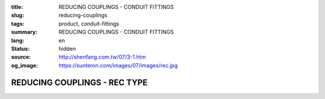 :title: REDUCING COUPLINGS - CONDUIT FITTINGS
:slug: reducing-couplings
:tags: product, conduit-fittings
:summary: REDUCING COUPLINGS - CONDUIT FITTINGS
:lang: en
:status: hidden
:source: http://shenfang.com.tw/07/3-1.htm
:og_image: https://sunteron.com/images/07/images/rec.jpg

REDUCING COUPLINGS - REC TYPE
+++++++++++++++++++++++++++++

.. image:: {filename}/images/07/images/rec.jpg
   :name: http://shenfang.com.tw/07/images/REC.JPG
   :alt: product
   :class: img-fluid

.. image:: {filename}/images/07/images/rec-1.gif
   :name: http://shenfang.com.tw/07/images/REC-1.gif
   :alt: product
   :class: img-fluid

.. raw:: html

  <p align="right" style="margin-top: 0; margin-bottom: 0"><font size="2">&nbsp;&nbsp;&nbsp;&nbsp;&nbsp;&nbsp;&nbsp;&nbsp;&nbsp;&nbsp;&nbsp;&nbsp;&nbsp;&nbsp;&nbsp;&nbsp;&nbsp;&nbsp;&nbsp;&nbsp;&nbsp;&nbsp;&nbsp;&nbsp;&nbsp;&nbsp;&nbsp;&nbsp;&nbsp;&nbsp;&nbsp;&nbsp;&nbsp;&nbsp;&nbsp;&nbsp;&nbsp;&nbsp;&nbsp;&nbsp;&nbsp;&nbsp;&nbsp;&nbsp;&nbsp;&nbsp;&nbsp;&nbsp;&nbsp;&nbsp;&nbsp;&nbsp;&nbsp;&nbsp;&nbsp;&nbsp;&nbsp;&nbsp;&nbsp;&nbsp;&nbsp;&nbsp;&nbsp;&nbsp;&nbsp;&nbsp;&nbsp;&nbsp;&nbsp;&nbsp;&nbsp;&nbsp;&nbsp;&nbsp;&nbsp;&nbsp;&nbsp;&nbsp;&nbsp;&nbsp;&nbsp;&nbsp;&nbsp;&nbsp;&nbsp;&nbsp;&nbsp;&nbsp;&nbsp;&nbsp;&nbsp;&nbsp;&nbsp;&nbsp;&nbsp;&nbsp;&nbsp;&nbsp;&nbsp;&nbsp;&nbsp;&nbsp;&nbsp;&nbsp;&nbsp;&nbsp;&nbsp;&nbsp;&nbsp;&nbsp;&nbsp;&nbsp;&nbsp;&nbsp;&nbsp;&nbsp;&nbsp;&nbsp;&nbsp;&nbsp;&nbsp;&nbsp;&nbsp;&nbsp;&nbsp;&nbsp;&nbsp;&nbsp;&nbsp;&nbsp;&nbsp;&nbsp;&nbsp;&nbsp;&nbsp;&nbsp;&nbsp;&nbsp;&nbsp;&nbsp;&nbsp;&nbsp;&nbsp;&nbsp;&nbsp;&nbsp;&nbsp;&nbsp;&nbsp;&nbsp;&nbsp;&nbsp;&nbsp;&nbsp;&nbsp;&nbsp;&nbsp;&nbsp;&nbsp;&nbsp;&nbsp;&nbsp;&nbsp;&nbsp;&nbsp;&nbsp;&nbsp;&nbsp;&nbsp;&nbsp;&nbsp;&nbsp;&nbsp;&nbsp;&nbsp; 
  Unit</font><font size="2" face="新細明體">:<span lang="en">±</span>3mm</font></p>
  <table border="0" cellspacing="0" style="border-collapse: collapse" bordercolor="#111111" width="100%" cellpadding="0" id="AutoNumber14">
    <tr>
      <td width="100%">
      <table border="1" cellspacing="0" style="border-collapse: collapse" bordercolor="#111111" width="100%" cellpadding="0" id="AutoNumber15" height="670">
        <tr>
          <td width="12%" rowspan="2" bgcolor="#FFCCCC" height="77">
          <p style="line-height: 150%; margin-top: 0; margin-bottom: 0" align="center">
          <font size="2">SIZE</font></p>
          <p style="line-height: 150%; margin-top: 0; margin-bottom: 0" align="center">
          <font size="2">(IN)</font></td>
          <td width="12%" bgcolor="#FFCCCC" height="31">
          <p style="margin-top: 2; margin-bottom: 0" align="center">       
  <font size="2" face="Arial Narrow">Cast Iron</font></td>
          <td width="12%" bgcolor="#FFCCCC" height="31">
          <p align="center">         
  <font size="2" face="Arial Narrow">Malleable Iron</font></td>
          <td width="12%" rowspan="2" bgcolor="#FFCCCC" height="77">
          <p align="center">         
  <font size="2" face="Arial Narrow">Standard<br>        
          Finishes</font></td>
          <td width="26%" colspan="2" bgcolor="#FFCCCC" height="31">
          <p align="center" style="margin-top: 0; margin-bottom: 0">        
  <font size="2" face="Arial Narrow">Aluminum Alloy</font></td>
          <td width="26%" colspan="2" bgcolor="#FFCCCC" height="31">
          <p align="center">         
          <font size="2" face="Arial Narrow">Dimensions</font></td>
        </tr>
        <tr>
          <td width="12%" bgcolor="#FFCCCC" height="45">
          <p align="center">         
  <font size="2" face="Arial Narrow">Cat. No.</font></td>
          <td width="12%" bgcolor="#FFCCCC" height="45">
          <p align="center">         
  <font size="2" face="Arial Narrow">Cat. No.</font></td>
          <td width="13%" bgcolor="#FFCCCC" height="45">
          <p align="center" style="margin-top: 0; margin-bottom: 0">         
  <font size="2" face="Arial Narrow">Cat. No.</font></td>
          <td width="13%" bgcolor="#FFCCCC" height="45">
          <p align="center" style="margin-top: 0; margin-bottom: 0">         
  <font size="2" face="Arial Narrow">Standard<br>        
          Materials</font></td>
          <td width="13%" align="center" bgcolor="#FFCCCC" height="45">
          <font face="Arial" size="2">A</font></td>
          <td width="13%" align="center" bgcolor="#FFCCCC" height="45">
          <font face="Arial" size="2">B</font></td>
        </tr>
        <tr>
          <td width="12%" height="18">
          <p align="center"><font face="Arial" size="2">3/4<span lang="EN-US">×</span>1/2</font></td>
          <td width="12%" align="center" height="18"><font face="Arial" size="2">REC21</font></td>
          <td width="12%" align="center" height="18"><font face="Arial" size="2">REC21-M</font></td>
          <td width="12%" rowspan="36" height="592">        
  <p style="margin-top: 3; margin-bottom: 0" align="center">       
  <font size="2"><br>       
  </font>       
  <font size="1" face="Arial, Helvetica, sans-serif">Zinc<br>       
  Electroplate</font></p>  
  <p style="margin-top: 3; margin-bottom: 0" align="center">       
  <font size="2"><br>       
  </font>       
  <font size="1" face="Arial, Helvetica, sans-serif">H.D.<br>       
  Galvanize<br>       
  　</font></p>  
  <p style="margin-top: 3; margin-bottom: 0" align="center">       
  <font face="Arial, Helvetica, sans-serif" size="1">Dacrotizing</font></p>  
          </td>
          <td width="12%" align="center" height="18"><font face="Arial" size="2">REC21-A</font></td>
          <td width="13%" rowspan="36" height="592">
          <p align="center">       
  <font size="1"><br>      
  </font>      
  <font size="1" face="Arial, Helvetica, sans-serif">6063S<br>      
  Sandcast</font></td>
          <td width="13%" align="center" height="18"><font face="Arial" size="2">47</font></td>
          <td width="13%" align="center" height="18"><font face="Arial" size="2">40</font></td>
        </tr>
        <tr>
          <td width="12%" bgcolor="#FFCCCC" height="18">
          <p align="center"><font face="Arial" size="2">1</font><font face="Arial"><span lang="EN-US"><font size="2">×</font></span><font size="2">1/2</font></font></td>
          <td width="12%" align="center" bgcolor="#FFCCCC" height="18">
          <font face="Arial" size="2">REC31</font></td>
          <td width="12%" align="center" bgcolor="#FFCCCC" height="18">
          <font face="Arial" size="2">REC31-M</font></td>
          <td width="12%" align="center" bgcolor="#FFCCCC" height="18">
          <font face="Arial" size="2">REC31-A</font></td>
          <td width="13%" align="center" bgcolor="#FFCCCC" height="18">
          <font face="Arial" size="2">52</font></td>
          <td width="13%" align="center" bgcolor="#FFCCCC" height="18">
          <font face="Arial" size="2">53</font></td>
        </tr>
        <tr>
          <td width="12%" height="18">
          <p align="center"><font face="Arial" size="2">1<span lang="EN-US">×</span>3/4</font></td>
          <td width="12%" align="center" height="18"><font face="Arial" size="2">REC32</font></td>
          <td width="12%" align="center" height="18"><font face="Arial" size="2">REC32-M</font></td>
          <td width="12%" align="center" height="18"><font face="Arial" size="2">REC32-A</font></td>
          <td width="13%" align="center" height="18"><font face="Arial" size="2">52</font></td>
          <td width="13%" align="center" height="18"><font face="Arial" size="2">53</font></td>
        </tr>
        <tr>
          <td width="12%" bgcolor="#FFCCCC" height="18">
          <p align="center"><font face="Arial" size="2">1-1/4</font><font face="Arial"><span lang="EN-US"><font size="2">×</font></span><font size="2">1/2</font></font></td>
          <td width="12%" align="center" bgcolor="#FFCCCC" height="18">
          <font face="Arial" size="2">REC41</font></td>
          <td width="12%" align="center" bgcolor="#FFCCCC" height="18">
          <font face="Arial" size="2">REC41-M</font></td>
          <td width="12%" align="center" bgcolor="#FFCCCC" height="18">
          <font face="Arial" size="2">REC41-A</font></td>
          <td width="13%" align="center" bgcolor="#FFCCCC" height="18">
          <font face="Arial" size="2">53</font></td>
          <td width="13%" align="center" bgcolor="#FFCCCC" height="18">
          <font face="Arial" size="2">58</font></td>
        </tr>
        <tr>
          <td width="12%" height="18">
          <p align="center"><font face="Arial" size="2">1-1/4</font><font face="Arial"><span lang="EN-US"><font size="2">×</font></span><font size="2">3/4</font></font></td>
          <td width="12%" align="center" height="18"><font face="Arial" size="2">REC42</font></td>
          <td width="12%" align="center" height="18"><font face="Arial" size="2">REC42-M</font></td>
          <td width="12%" align="center" height="18"><font face="Arial" size="2">REC42-A</font></td>
          <td width="13%" align="center" height="18"><font face="Arial" size="2">53</font></td>
          <td width="13%" align="center" height="18"><font face="Arial" size="2">58</font></td>
        </tr>
        <tr>
          <td width="12%" bgcolor="#FFCCCC" height="18">
          <p align="center"><font face="Arial" size="2">1-1/4</font><font face="Arial"><span lang="EN-US"><font size="2">×</font></span><font size="2">1</font></font></td>
          <td width="12%" align="center" bgcolor="#FFCCCC" height="18">
          <font face="Arial" size="2">REC43</font></td>
          <td width="12%" align="center" bgcolor="#FFCCCC" height="18">
          <font face="Arial" size="2">REC43-M</font></td>
          <td width="12%" align="center" bgcolor="#FFCCCC" height="18">
          <font face="Arial" size="2">REC43-A</font></td>
          <td width="13%" align="center" bgcolor="#FFCCCC" height="18">
          <font face="Arial" size="2">53</font></td>
          <td width="13%" align="center" bgcolor="#FFCCCC" height="18">
          <font face="Arial" size="2">58</font></td>
        </tr>
        <tr>
          <td width="12%" height="18">
          <p align="center"><font face="Arial" size="2">1-1/2</font><font face="Arial"><span lang="EN-US"><font size="2">×</font></span><font size="2">1/2</font></font></td>
          <td width="12%" align="center" height="18"><font face="Arial" size="2">REC51</font></td>
          <td width="12%" align="center" height="18"><font face="Arial" size="2">REC51-M</font></td>
          <td width="12%" align="center" height="18"><font face="Arial" size="2">REC51-A</font></td>
          <td width="13%" align="center" height="18"><font face="Arial" size="2">59</font></td>
          <td width="13%" align="center" height="18"><font face="Arial" size="2">70</font></td>
        </tr>
        <tr>
          <td width="12%" bgcolor="#FFCCCC" height="18">
          <p align="center"><font face="Arial" size="2">1-1/2</font><font face="Arial"><span lang="EN-US"><font size="2">×</font></span><font size="2">3/4</font></font></td>
          <td width="12%" align="center" bgcolor="#FFCCCC" height="18">
          <font face="Arial" size="2">REC52</font></td>
          <td width="12%" align="center" bgcolor="#FFCCCC" height="18">
          <font face="Arial" size="2">REC52-M</font></td>
          <td width="12%" align="center" bgcolor="#FFCCCC" height="18">
          <font face="Arial" size="2">REC52-A</font></td>
          <td width="13%" align="center" bgcolor="#FFCCCC" height="18">
          <font face="Arial" size="2">59</font></td>
          <td width="13%" align="center" bgcolor="#FFCCCC" height="18">
          <font face="Arial" size="2">70</font></td>
        </tr>
        <tr>
          <td width="12%" height="18">
          <p align="center"><font face="Arial" size="2">1-1/2</font><font face="Arial"><span lang="EN-US"><font size="2">×</font></span><font size="2">1</font></font></td>
          <td width="12%" align="center" height="18"><font face="Arial" size="2">REC53</font></td>
          <td width="12%" align="center" height="18"><font face="Arial" size="2">REC53-M</font></td>
          <td width="12%" align="center" height="18"><font face="Arial" size="2">REC53-A</font></td>
          <td width="13%" align="center" height="18"><font face="Arial" size="2">59</font></td>
          <td width="13%" align="center" height="18"><font face="Arial" size="2">70</font></td>
        </tr>
        <tr>
          <td width="12%" bgcolor="#FFCCCC" height="18">
          <p align="center"><font face="Arial" size="2">1-1/2</font><font face="Arial"><span lang="EN-US"><font size="2">×</font></span><font size="2">1-1/4</font></font></td>
          <td width="12%" align="center" bgcolor="#FFCCCC" height="18">
          <font face="Arial" size="2">REC54</font></td>
          <td width="12%" align="center" bgcolor="#FFCCCC" height="18">
          <font face="Arial" size="2">REC54-M</font></td>
          <td width="12%" align="center" bgcolor="#FFCCCC" height="18">
          <font face="Arial" size="2">REC54-A</font></td>
          <td width="13%" align="center" bgcolor="#FFCCCC" height="18">
          <font face="Arial" size="2">59</font></td>
          <td width="13%" align="center" bgcolor="#FFCCCC" height="18">
          <font face="Arial" size="2">70</font></td>
        </tr>
        <tr>
          <td width="12%" height="18">
          <p align="center"><font face="Arial" size="2">2</font><font face="Arial"><span lang="EN-US"><font size="2">×</font></span><font size="2">1/2</font></font></td>
          <td width="12%" align="center" height="18"><font face="Arial" size="2">REC61</font></td>
          <td width="12%" align="center" height="18"><font face="Arial" size="2">REC61-M</font></td>
          <td width="12%" align="center" height="18"><font face="Arial" size="2">REC61-A</font></td>
          <td width="13%" align="center" height="18"><font face="Arial" size="2">64</font></td>
          <td width="13%" align="center" height="18"><font face="Arial" size="2">76</font></td>
        </tr>
        <tr>
          <td width="12%" bgcolor="#FFCCCC" height="18">
          <p align="center"><font face="Arial" size="2">2</font><font face="Arial"><span lang="EN-US"><font size="2">×</font></span><font size="2">3/4</font></font></td>
          <td width="12%" align="center" bgcolor="#FFCCCC" height="18">
          <font face="Arial" size="2">REC62</font></td>
          <td width="12%" align="center" bgcolor="#FFCCCC" height="18">
          <font face="Arial" size="2">REC62-M</font></td>
          <td width="12%" align="center" bgcolor="#FFCCCC" height="18">
          <font face="Arial" size="2">REC62-A</font></td>
          <td width="13%" align="center" bgcolor="#FFCCCC" height="18">
          <font face="Arial" size="2">64</font></td>
          <td width="13%" align="center" bgcolor="#FFCCCC" height="18">
          <font face="Arial" size="2">76</font></td>
        </tr>
        <tr>
          <td width="12%" height="18">
          <p align="center"><font face="Arial" size="2">2</font><font face="Arial"><span lang="EN-US"><font size="2">×</font></span><font size="2">1</font></font></td>
          <td width="12%" align="center" height="18"><font face="Arial" size="2">REC63</font></td>
          <td width="12%" align="center" height="18"><font face="Arial" size="2">REC63-M</font></td>
          <td width="12%" align="center" height="18"><font face="Arial" size="2">REC63-A</font></td>
          <td width="13%" align="center" height="18"><font face="Arial" size="2">67</font></td>
          <td width="13%" align="center" height="18"><font face="Arial" size="2">76</font></td>
        </tr>
        <tr>
          <td width="12%" bgcolor="#FFCCCC" height="18">
          <p align="center"><font face="Arial" size="2">2</font><font face="Arial"><span lang="EN-US"><font size="2">×</font></span><font size="2">1-1/4</font></font></td>
          <td width="12%" align="center" bgcolor="#FFCCCC" height="18">
          <font face="Arial" size="2">REC64</font></td>
          <td width="12%" align="center" bgcolor="#FFCCCC" height="18">
          <font face="Arial" size="2">REC64-M</font></td>
          <td width="12%" align="center" bgcolor="#FFCCCC" height="18">
          <font face="Arial" size="2">REC64-A</font></td>
          <td width="13%" align="center" bgcolor="#FFCCCC" height="18">
          <font face="Arial" size="2">67</font></td>
          <td width="13%" align="center" bgcolor="#FFCCCC" height="18">
          <font face="Arial" size="2">76</font></td>
        </tr>
        <tr>
          <td width="12%" height="18">
          <p align="center"><font face="Arial" size="2">2</font><font face="Arial"><span lang="EN-US"><font size="2">×</font></span><font size="2">1-1/2</font></font></td>
          <td width="12%" align="center" height="18"><font face="Arial" size="2">REC65</font></td>
          <td width="12%" align="center" height="18"><font face="Arial" size="2">REC65-M</font></td>
          <td width="12%" align="center" height="18"><font face="Arial" size="2">REC65-A</font></td>
          <td width="13%" align="center" height="18"><font face="Arial" size="2">69</font></td>
          <td width="13%" align="center" height="18"><font face="Arial" size="2">76</font></td>
        </tr>
        <tr>
          <td width="12%" bgcolor="#FFCCCC" height="18">
          <p align="center"><font face="Arial" size="2">2-1/2</font><font face="Arial"><span lang="EN-US"><font size="2">×</font></span><font size="2">1/2</font></font></td>
          <td width="12%" align="center" bgcolor="#FFCCCC" height="18">
          <font face="Arial" size="2">REC71</font></td>
          <td width="12%" align="center" bgcolor="#FFCCCC" height="18">
          <font face="Arial" size="2">REC71-M</font></td>
          <td width="12%" align="center" bgcolor="#FFCCCC" height="18">
          <font face="Arial" size="2">REC71-A</font></td>
          <td width="13%" align="center" bgcolor="#FFCCCC" height="18">
          <font face="Arial" size="2">75</font></td>
          <td width="13%" align="center" bgcolor="#FFCCCC" height="18">
          <font face="Arial" size="2">95</font></td>
        </tr>
        <tr>
          <td width="12%" height="18">
          <p align="center"><font face="Arial" size="2">2-1/2</font><font face="Arial"><span lang="EN-US"><font size="2">×</font></span><font size="2">3/4</font></font></td>
          <td width="12%" align="center" height="18"><font face="Arial" size="2">REC72</font></td>
          <td width="12%" align="center" height="18"><font face="Arial" size="2">REC72-M</font></td>
          <td width="12%" align="center" height="18"><font face="Arial" size="2">REC72-A</font></td>
          <td width="13%" align="center" height="18"><font face="Arial" size="2">75</font></td>
          <td width="13%" align="center" height="18"><font face="Arial" size="2">95</font></td>
        </tr>
        <tr>
          <td width="12%" bgcolor="#FFCCCC" height="18">
          <p align="center"><font face="Arial" size="2">2-1/2</font><font face="Arial"><span lang="EN-US"><font size="2">×</font></span><font size="2">1</font></font></td>
          <td width="12%" align="center" bgcolor="#FFCCCC" height="18">
          <font face="Arial" size="2">REC73</font></td>
          <td width="12%" align="center" bgcolor="#FFCCCC" height="18">
          <font face="Arial" size="2">REC73-M</font></td>
          <td width="12%" align="center" bgcolor="#FFCCCC" height="18">
          <font face="Arial" size="2">REC73-A</font></td>
          <td width="13%" align="center" bgcolor="#FFCCCC" height="18">
          <font face="Arial" size="2">78</font></td>
          <td width="13%" align="center" bgcolor="#FFCCCC" height="18">
          <font face="Arial" size="2">95</font></td>
        </tr>
        <tr>
          <td width="12%" height="18">
          <p align="center"><font face="Arial" size="2">2-1/2</font><font face="Arial"><span lang="EN-US"><font size="2">×</font></span><font size="2">1-1/4</font></font></td>
          <td width="12%" align="center" height="18"><font face="Arial" size="2">REC74</font></td>
          <td width="12%" align="center" height="18"><font face="Arial" size="2">REC74-M</font></td>
          <td width="12%" align="center" height="18"><font face="Arial" size="2">REC74-A</font></td>
          <td width="13%" align="center" height="18"><font face="Arial" size="2">78</font></td>
          <td width="13%" align="center" height="18"><font face="Arial" size="2">95</font></td>
        </tr>
        <tr>
          <td width="12%" bgcolor="#FFCCCC" height="18">
          <p align="center"><font face="Arial" size="2">2-1/2</font><font face="Arial"><span lang="EN-US"><font size="2">×</font></span><font size="2">1-1/2</font></font></td>
          <td width="12%" align="center" bgcolor="#FFCCCC" height="18">
          <font face="Arial" size="2">REC75</font></td>
          <td width="12%" align="center" bgcolor="#FFCCCC" height="18">
          <font face="Arial" size="2">REC75-M</font></td>
          <td width="12%" align="center" bgcolor="#FFCCCC" height="18">
          <font face="Arial" size="2">REC75-A</font></td>
          <td width="13%" align="center" bgcolor="#FFCCCC" height="18">
          <font face="Arial" size="2">80</font></td>
          <td width="13%" align="center" bgcolor="#FFCCCC" height="18">
          <font face="Arial" size="2">95</font></td>
        </tr>
        <tr>
          <td width="12%" height="18">
          <p align="center"><font face="Arial" size="2">2-1/2</font><font face="Arial"><span lang="EN-US"><font size="2">×</font></span><font size="2">2</font></font></td>
          <td width="12%" align="center" height="18"><font face="Arial" size="2">REC76</font></td>
          <td width="12%" align="center" height="18"><font face="Arial" size="2">REC76-M</font></td>
          <td width="12%" align="center" height="18"><font face="Arial" size="2">REC76-A</font></td>
          <td width="13%" align="center" height="18"><font face="Arial" size="2">80</font></td>
          <td width="13%" align="center" height="18"><font face="Arial" size="2">96</font></td>
        </tr>
        <tr>
          <td width="12%" bgcolor="#FFCCCC" height="18">
          <p align="center"><font size="2" face="Arial">3<span lang="EN-US">×</span>1/2</font></td>
          <td width="12%" align="center" bgcolor="#FFCCCC" height="18">
          <font face="Arial" size="2">REC81</font></td>
          <td width="12%" align="center" bgcolor="#FFCCCC" height="18">
          <font face="Arial" size="2">REC81-M</font></td>
          <td width="12%" align="center" bgcolor="#FFCCCC" height="18">
          <font face="Arial" size="2">REC81-A</font></td>
          <td width="13%" align="center" bgcolor="#FFCCCC" height="18">
          <font face="Arial" size="2">80</font></td>
          <td width="13%" align="center" bgcolor="#FFCCCC" height="18">
          <font face="Arial" size="2">115</font></td>
        </tr>
        <tr>
          <td width="12%" height="18">
          <p align="center"><font size="2" face="Arial">3<span lang="EN-US">×</span>3/4</font></td>
          <td width="12%" align="center" height="18"><font face="Arial" size="2">REC82</font></td>
          <td width="12%" align="center" height="18"><font face="Arial" size="2">REC82-M</font></td>
          <td width="12%" align="center" height="18"><font face="Arial" size="2">REC82-A</font></td>
          <td width="13%" align="center" height="18"><font face="Arial" size="2">80</font></td>
          <td width="13%" align="center" height="18"><font face="Arial" size="2">115</font></td>
        </tr>
        <tr>
          <td width="12%" bgcolor="#FFCCCC" height="18">
          <p align="center"><font size="2" face="Arial">3<span lang="EN-US">×</span>1</font></td>
          <td width="12%" align="center" bgcolor="#FFCCCC" height="18">
          <font face="Arial" size="2">REC83</font></td>
          <td width="12%" align="center" bgcolor="#FFCCCC" height="18">
          <font face="Arial" size="2">REC83-M</font></td>
          <td width="12%" align="center" bgcolor="#FFCCCC" height="18">
          <font face="Arial" size="2">REC83-A</font></td>
          <td width="13%" align="center" bgcolor="#FFCCCC" height="18">
          <font face="Arial" size="2">80</font></td>
          <td width="13%" align="center" bgcolor="#FFCCCC" height="18">
          <font face="Arial" size="2">115</font></td>
        </tr>
        <tr>
          <td width="12%" height="18">
          <p align="center"><font size="2" face="Arial">3<span lang="EN-US">×</span>1-1/4</font></td>
          <td width="12%" align="center" height="18"><font face="Arial" size="2">REC84</font></td>
          <td width="12%" align="center" height="18"><font face="Arial" size="2">REC84-M</font></td>
          <td width="12%" align="center" height="18"><font face="Arial" size="2">REC84-A</font></td>
          <td width="13%" align="center" height="18"><font face="Arial" size="2">80</font></td>
          <td width="13%" align="center" height="18"><font face="Arial" size="2">115</font></td>
        </tr>
        <tr>
          <td width="12%" bgcolor="#FFCCCC" height="18">
          <p align="center"><font size="2" face="Arial">3<span lang="EN-US">×</span>1-1/2</font></td>
          <td width="12%" align="center" bgcolor="#FFCCCC" height="18">
          <font face="Arial" size="2">REC85</font></td>
          <td width="12%" align="center" bgcolor="#FFCCCC" height="18">
          <font face="Arial" size="2">REC85-M</font></td>
          <td width="12%" align="center" bgcolor="#FFCCCC" height="18">
          <font face="Arial" size="2">REC85-A</font></td>
          <td width="13%" align="center" bgcolor="#FFCCCC" height="18">
          <font face="Arial" size="2">80</font></td>
          <td width="13%" align="center" bgcolor="#FFCCCC" height="18">
          <font face="Arial" size="2">115</font></td>
        </tr>
        <tr>
          <td width="12%" height="18">
          <p align="center"><font size="2" face="Arial">3<span lang="EN-US">×</span>2</font></td>
          <td width="12%" align="center" height="18"><font face="Arial" size="2">REC86</font></td>
          <td width="12%" align="center" height="18"><font face="Arial" size="2">REC86-M</font></td>
          <td width="12%" align="center" height="18"><font face="Arial" size="2">REC86-A</font></td>
          <td width="13%" align="center" height="18"><font face="Arial" size="2">85</font></td>
          <td width="13%" align="center" height="18"><font face="Arial" size="2">115</font></td>
        </tr>
        <tr>
          <td width="12%" bgcolor="#FFCCCC" height="18">
          <p align="center"><font size="2" face="Arial">3<span lang="EN-US">×</span>2-1/2</font></td>
          <td width="12%" align="center" bgcolor="#FFCCCC" height="18">
          <font face="Arial" size="2">REC87</font></td>
          <td width="12%" align="center" bgcolor="#FFCCCC" height="18">
          <font face="Arial" size="2">REC87-M</font></td>
          <td width="12%" align="center" bgcolor="#FFCCCC" height="18">
          <font face="Arial" size="2">REC87-A</font></td>
          <td width="13%" align="center" bgcolor="#FFCCCC" height="18">
          <font face="Arial" size="2">85</font></td>
          <td width="13%" align="center" bgcolor="#FFCCCC" height="18">
          <font face="Arial" size="2">115</font></td>
        </tr>
        <tr>
          <td width="12%" height="18">
          <p align="center"><font size="2" face="Arial">4<span lang="EN-US">×</span>1/2</font></td>
          <td width="12%" align="center" height="18"><font face="Arial" size="2">REC91</font></td>
          <td width="12%" align="center" height="18"><font face="Arial" size="2">REC91-M</font></td>
          <td width="12%" align="center" height="18"><font face="Arial" size="2">REC91-A</font></td>
          <td width="13%" align="center" height="18"><font face="Arial" size="2">85</font></td>
          <td width="13%" align="center" height="18"><font face="Arial" size="2">140</font></td>
        </tr>
        <tr>
          <td width="12%" bgcolor="#FFCCCC" height="18">
          <p align="center"><font size="2" face="Arial">4<span lang="EN-US">×</span>3/4</font></td>
          <td width="12%" align="center" bgcolor="#FFCCCC" height="18">
          <font face="Arial" size="2">REC92</font></td>
          <td width="12%" align="center" bgcolor="#FFCCCC" height="18">
          <font face="Arial" size="2">REC92-M</font></td>
          <td width="12%" align="center" bgcolor="#FFCCCC" height="18">
          <font face="Arial" size="2">REC92-A</font></td>
          <td width="13%" align="center" bgcolor="#FFCCCC" height="18">
          <font face="Arial" size="2">85</font></td>
          <td width="13%" align="center" bgcolor="#FFCCCC" height="18">
          <font face="Arial" size="2">140</font></td>
        </tr>
        <tr>
          <td width="12%" height="18">
          <p align="center"><font size="2" face="Arial">4<span lang="EN-US">×</span>1</font></td>
          <td width="12%" align="center" height="18"><font face="Arial" size="2">REC93</font></td>
          <td width="12%" align="center" height="18"><font face="Arial" size="2">REC93-M</font></td>
          <td width="12%" align="center" height="18"><font face="Arial" size="2">REC93-A</font></td>
          <td width="13%" align="center" height="18"><font face="Arial" size="2">85</font></td>
          <td width="13%" align="center" height="18"><font face="Arial" size="2">140</font></td>
        </tr>
        <tr>
          <td width="12%" bgcolor="#FFCCCC" height="19">
          <p align="center"><font size="2" face="Arial">4<span lang="EN-US">×</span>1-1/4</font></td>
          <td width="12%" align="center" bgcolor="#FFCCCC" height="19">
          <font face="Arial" size="2">REC94</font></td>
          <td width="12%" align="center" bgcolor="#FFCCCC" height="19">
          <font face="Arial" size="2">REC94-M</font></td>
          <td width="12%" align="center" bgcolor="#FFCCCC" height="19">
          <font face="Arial" size="2">REC94-A</font></td>
          <td width="13%" align="center" bgcolor="#FFCCCC" height="19">
          <font face="Arial" size="2">85</font></td>
          <td width="13%" align="center" bgcolor="#FFCCCC" height="19">
          <font face="Arial" size="2">140</font></td>
        </tr>
        <tr>
          <td width="12%" height="19">
          <p align="center"><font size="2" face="Arial">4<span lang="EN-US">×</span>1-1/2</font></td>
          <td width="12%" align="center" height="19"><font face="Arial" size="2">REC95</font></td>
          <td width="12%" align="center" height="19"><font face="Arial" size="2">REC95-M</font></td>
          <td width="12%" align="center" height="19"><font face="Arial" size="2">REC95-A</font></td>
          <td width="13%" align="center" height="19"><font face="Arial" size="2">89</font></td>
          <td width="13%" align="center" height="19"><font face="Arial" size="2">140</font></td>
        </tr>
        <tr>
          <td width="12%" bgcolor="#FFCCCC" height="19">
          <p align="center"><font size="2" face="Arial">4<span lang="EN-US">×</span>2</font></td>
          <td width="12%" align="center" bgcolor="#FFCCCC" height="19">
          <font face="Arial" size="2">REC96</font></td>
          <td width="12%" align="center" bgcolor="#FFCCCC" height="19">
          <font face="Arial" size="2">REC96-M</font></td>
          <td width="12%" align="center" bgcolor="#FFCCCC" height="19">
          <font face="Arial" size="2">REC96-A</font></td>
          <td width="13%" align="center" bgcolor="#FFCCCC" height="19">
          <font face="Arial" size="2">89</font></td>
          <td width="13%" align="center" bgcolor="#FFCCCC" height="19">
          <font face="Arial" size="2">140</font></td>
        </tr>
        <tr>
          <td width="12%" height="19">
          <p align="center"><font size="2" face="Arial">4<span lang="EN-US">×</span>2-1/2</font></td>
          <td width="12%" align="center" height="19"><font face="Arial" size="2">REC97</font></td>
          <td width="12%" align="center" height="19"><font face="Arial" size="2">REC97-M</font></td>
          <td width="12%" align="center" height="19"><font face="Arial" size="2">REC97-A</font></td>
          <td width="13%" align="center" height="19"><font face="Arial" size="2">89</font></td>
          <td width="13%" align="center" height="19"><font face="Arial" size="2">140</font></td>
        </tr>
        <tr>
          <td width="12%" bgcolor="#FFCCCC" height="19">
          <p align="center"><font size="2" face="Arial">4<span lang="EN-US">×</span>3</font></td>
          <td width="12%" align="center" bgcolor="#FFCCCC" height="19">
          <font face="Arial" size="2">REC98</font></td>
          <td width="12%" align="center" bgcolor="#FFCCCC" height="19">
          <font face="Arial" size="2">REC98-M</font></td>
          <td width="12%" align="center" bgcolor="#FFCCCC" height="19">
          <font face="Arial" size="2">REC98-A</font></td>
          <td width="13%" align="center" bgcolor="#FFCCCC" height="19">
          <font face="Arial" size="2">90</font></td>
          <td width="13%" align="center" bgcolor="#FFCCCC" height="19">
          <font face="Arial" size="2">140</font></td>
        </tr>
      </table>
      </td>
    </tr>
  </table>

